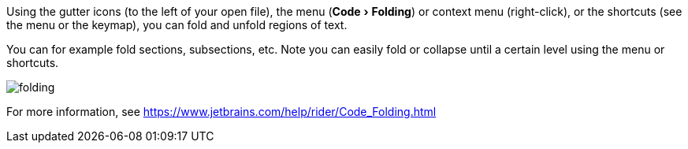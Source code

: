 :experimental:

Using the gutter icons (to the left of your open file), the menu (menu:Code[Folding]) or context menu (right-click), or the shortcuts (see the menu or the keymap), you can fold and unfold regions of text.

You can for example fold sections, subsections, etc.
Note you can easily fold or collapse until a certain level using the menu or shortcuts.

image::https://raw.githubusercontent.com/wiki/Hannah-Sten/TeXiFy-IDEA/Reading/figures/folding.png[]

For more information, see https://www.jetbrains.com/help/rider/Code_Folding.html
